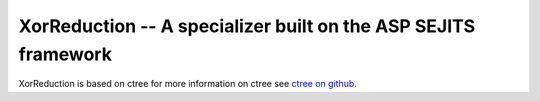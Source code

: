 XorReduction -- A specializer built on the ASP SEJITS framework
-------

XorReduction is based on ctree
for more information on ctree see `ctree on github <http://github.com/ucb-sejits/ctree>`_.

